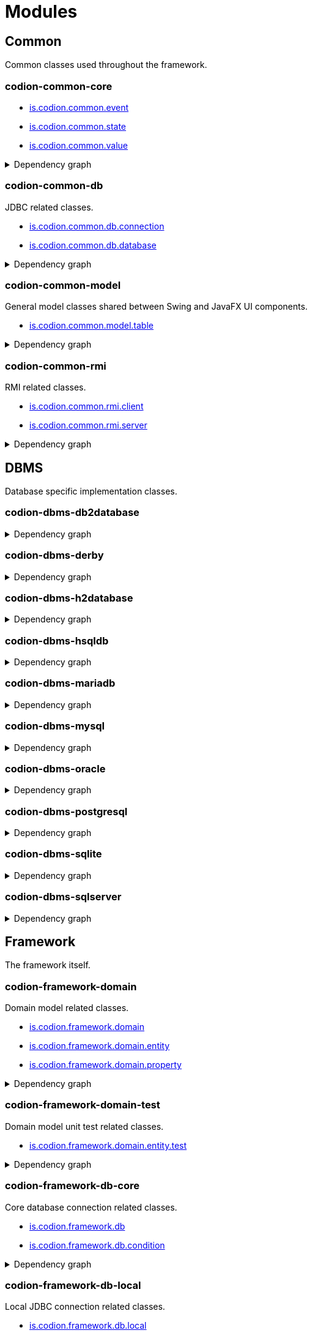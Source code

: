 = Modules
:url-javadoc: link:../api
:imagesdir: ../images

== Common

Common classes used throughout the framework.

[discrete]
=== codion-common-core

* {url-javadoc}{common-core}/is/codion/common/event/package-summary.html[is.codion.common.event]
* {url-javadoc}{common-core}/is/codion/common/state/package-summary.html[is.codion.common.state]
* {url-javadoc}{common-core}/is/codion/common/value/package-summary.html[is.codion.common.value]

.Dependency graph
[%collapsible]
====
image::modules/common/core/build/reports/dependency-graph/dependency-graph.svg[opts=interactive]
====

[discrete]
=== codion-common-db

JDBC related classes.

* {url-javadoc}{common-db}/is/codion/common/db/connection/package-summary.html[is.codion.common.db.connection]
* {url-javadoc}{common-db}/is/codion/common/db/database/package-summary.html[is.codion.common.db.database]

.Dependency graph
[%collapsible]
====
image::modules/common/db/build/reports/dependency-graph/dependency-graph.svg[opts=interactive]
====

[discrete]
=== codion-common-model

General model classes shared between Swing and JavaFX UI components.

* {url-javadoc}{common-model}/is/codion/common/model/table/package-summary.html[is.codion.common.model.table]

.Dependency graph
[%collapsible]
====
image::modules/common/model/build/reports/dependency-graph/dependency-graph.svg[opts=interactive]
====

[discrete]
=== codion-common-rmi

RMI related classes.

* {url-javadoc}{common-rmi}/is/codion/common/rmi/client/package-summary.html[is.codion.common.rmi.client]
* {url-javadoc}{common-rmi}/is/codion/common/rmi/server/package-summary.html[is.codion.common.rmi.server]

.Dependency graph
[%collapsible]
====
image::modules/common/rmi/build/reports/dependency-graph/dependency-graph.svg[opts=interactive]
====

== DBMS

Database specific implementation classes.

[discrete]
=== codion-dbms-db2database

.Dependency graph
[%collapsible]
====
image::modules/dbms/db2database/build/reports/dependency-graph/dependency-graph.svg[opts=interactive]
====

[discrete]
=== codion-dbms-derby

.Dependency graph
[%collapsible]
====
image::modules/dbms/derby/build/reports/dependency-graph/dependency-graph.svg[opts=interactive]
====

[discrete]
=== codion-dbms-h2database

.Dependency graph
[%collapsible]
====
image::modules/dbms/h2database/build/reports/dependency-graph/dependency-graph.svg[opts=interactive]
====

[discrete]
=== codion-dbms-hsqldb

.Dependency graph
[%collapsible]
====
image::modules/dbms/hsqldb/build/reports/dependency-graph/dependency-graph.svg[opts=interactive]
====

[discrete]
=== codion-dbms-mariadb

.Dependency graph
[%collapsible]
====
image::modules/dbms/mariadb/build/reports/dependency-graph/dependency-graph.svg[opts=interactive]
====

[discrete]
=== codion-dbms-mysql

.Dependency graph
[%collapsible]
====
image::modules/dbms/mysql/build/reports/dependency-graph/dependency-graph.svg[opts=interactive]
====

[discrete]
=== codion-dbms-oracle

.Dependency graph
[%collapsible]
====
image::modules/dbms/oracle/build/reports/dependency-graph/dependency-graph.svg[opts=interactive]
====

[discrete]
=== codion-dbms-postgresql

.Dependency graph
[%collapsible]
====
image::modules/dbms/postgresql/build/reports/dependency-graph/dependency-graph.svg[opts=interactive]
====

[discrete]
=== codion-dbms-sqlite

.Dependency graph
[%collapsible]
====
image::modules/dbms/sqlite/build/reports/dependency-graph/dependency-graph.svg[opts=interactive]
====

[discrete]
=== codion-dbms-sqlserver

.Dependency graph
[%collapsible]
====
image::modules/dbms/sqlserver/build/reports/dependency-graph/dependency-graph.svg[opts=interactive]
====

== Framework

The framework itself.

[discrete]
=== codion-framework-domain

Domain model related classes.

* {url-javadoc}{framework-domain}/is/codion/framework/domain/package-summary.html[is.codion.framework.domain]
* {url-javadoc}{framework-domain}/is/codion/framework/domain/entity/package-summary.html[is.codion.framework.domain.entity]
* {url-javadoc}{framework-domain}/is/codion/framework/domain/property/package-summary.html[is.codion.framework.domain.property]

.Dependency graph
[%collapsible]
====
image::modules/framework/domain/build/reports/dependency-graph/dependency-graph.svg[opts=interactive]
====

[discrete]
=== codion-framework-domain-test

Domain model unit test related classes.

* {url-javadoc}{framework-domain-test}/is/codion/framework/domain/entity/test/package-summary.html[is.codion.framework.domain.entity.test]

.Dependency graph
[%collapsible]
====
image::modules/framework/domain-test/build/reports/dependency-graph/dependency-graph.svg[opts=interactive]
====

[discrete]
=== codion-framework-db-core

Core database connection related classes.

* {url-javadoc}{framework-db-core}/is/codion/framework/db/package-summary.html[is.codion.framework.db]
* {url-javadoc}{framework-db-core}/is/codion/framework/db/condition/package-summary.html[is.codion.framework.db.condition]

.Dependency graph
[%collapsible]
====
image::modules/framework/db-core/build/reports/dependency-graph/dependency-graph.svg[opts=interactive]
====

[discrete]
=== codion-framework-db-local

Local JDBC connection related classes.

* {url-javadoc}{framework-db-local}/is/codion/framework/db/local/package-summary.html[is.codion.framework.db.local]

.Dependency graph
[%collapsible]
====
image::modules/framework/db-local/build/reports/dependency-graph/dependency-graph.svg[opts=interactive]
====

[discrete]
=== codion-framework-db-rmi

RMI connection related classes.

* {url-javadoc}{framework-db-rmi}/is/codion/framework/db/rmi/package-summary.html[is.codion.framework.db.rmi]

.Dependency graph
[%collapsible]
====
image::modules/framework/db-rmi/build/reports/dependency-graph/dependency-graph.svg[opts=interactive]
====

[discrete]
=== codion-framework-db-http

HTTP connection related classes.

* {url-javadoc}{framework-db-http}/is/codion/framework/db/http/package-summary.html[is.codion.framework.db.http]

.Dependency graph
[%collapsible]
====
image::modules/framework/db-http/build/reports/dependency-graph/dependency-graph.svg[opts=interactive]
====

=== codion-framework-json

[discrete]
==== codion-framework-json

.Dependency graph
[%collapsible]
====
image::modules/framework/json/build/reports/dependency-graph/dependency-graph.svg[opts=interactive]
====

[discrete]
=== codion-framework-model

General application model classes shared between Swing and JavaFX UI components.

* {url-javadoc}{framework-model}/is/codion/framework/model/package-summary.html[is.codion.framework.model]

.Dependency graph
[%collapsible]
====
image::modules/framework/model/build/reports/dependency-graph/dependency-graph.svg[opts=interactive]
====

[discrete]
=== codion-framework-model-test

General application model unit test related classes.

* {url-javadoc}{framework-model-test}/is/codion/framework/model/test/package-summary.html[is.codion.framework.model.test]

.Dependency graph
[%collapsible]
====
image::modules/framework/model-test/build/reports/dependency-graph/dependency-graph.svg[opts=interactive]
====

[discrete]
=== codion-framework-server

Framework server classes.

* {url-javadoc}{framework-server}/is/codion/framework/server/package-summary.html[is.codion.framework.server]

.Dependency graph
[%collapsible]
====
image::modules/framework/server/build/reports/dependency-graph/dependency-graph.svg[opts=interactive]
====

[discrete]
=== codion-framework-servlet

HTTP servlet server classes.

* {url-javadoc}{framework-servlet}/is/codion/framework/servlet/package-summary.html[is.codion.framework.servlet]

.Dependency graph
[%collapsible]
====
image::modules/framework/servlet/build/reports/dependency-graph/dependency-graph.svg[opts=interactive]
====

== Swing

Swing client implementation.

[discrete]
=== codion-swing-common-model

Common Swing model classes.

* {url-javadoc}{swing-common-model}/is/codion/swing/common/model/component/button/package-summary.html[is.codion.swing.common.model.component.button]
* {url-javadoc}{swing-common-model}/is/codion/swing/common/model/component/combobox/package-summary.html[is.codion.swing.common.model.component.combobox]
* {url-javadoc}{swing-common-model}/is/codion/swing/common/model/component/table/package-summary.html[is.codion.swing.common.model.component.table]
* {url-javadoc}{swing-common-model}/is/codion/swing/common/model/component/text/package-summary.html[is.codion.swing.common.model.component.text]
* {url-javadoc}{swing-common-model}/is/codion/swing/common/model/worker/package-summary.html[is.codion.swing.common.model.worker]

.Dependency graph
[%collapsible]
====
image::modules/swing/common-model/build/reports/dependency-graph/dependency-graph.svg[opts=interactive]
====

[discrete]
=== codion-swing-common-ui

Common Swing UI classes.

* {url-javadoc}{swing-common-ui}/is/codion/swing/common/ui/component/calendar/package-summary.html[is.codion.swing.common.ui.component.calendar]
* {url-javadoc}{swing-common-ui}/is/codion/swing/common/ui/component/button/package-summary.html[is.codion.swing.common.ui.component.button]
* {url-javadoc}{swing-common-ui}/is/codion/swing/common/ui/component/combobox/package-summary.html[is.codion.swing.common.ui.component.combobox]
* {url-javadoc}{swing-common-ui}/is/codion/swing/common/ui/component/panel/package-summary.html[is.codion.swing.common.ui.component.panel]
* {url-javadoc}{swing-common-ui}/is/codion/swing/common/ui/component/slider/package-summary.html[is.codion.swing.common.ui.component.slider]
* {url-javadoc}{swing-common-ui}/is/codion/swing/common/ui/component/spinner/package-summary.html[is.codion.swing.common.ui.component.spinner]
* {url-javadoc}{swing-common-ui}/is/codion/swing/common/ui/component/table/package-summary.html[is.codion.swing.common.ui.component.table]
* {url-javadoc}{swing-common-ui}/is/codion/swing/common/ui/component/text/package-summary.html[is.codion.swing.common.ui.component.text]
* {url-javadoc}{swing-common-ui}/is/codion/swing/common/ui/component/package-summary.html[is.codion.swing.common.ui.component]
* {url-javadoc}{swing-common-ui}/is/codion/swing/common/ui/control/package-summary.html[is.codion.swing.common.ui.control]
* {url-javadoc}{swing-common-ui}/is/codion/swing/common/ui/dialog/package-summary.html[is.codion.swing.common.ui.dialog]
* {url-javadoc}{swing-common-ui}/is/codion/swing/common/ui/icon/package-summary.html[is.codion.swing.common.ui.icon]
* {url-javadoc}{swing-common-ui}/is/codion/swing/common/ui/layout/package-summary.html[is.codion.swing.common.ui.layout]
* {url-javadoc}{swing-common-ui}/is/codion/swing/common/ui/package-summary.html[is.codion.swing.common.ui]

.Dependency graph
[%collapsible]
====
image::modules/swing/common-ui/build/reports/dependency-graph/dependency-graph.svg[opts=interactive]
====

[discrete]
=== codion-swing-common-tools

.Dependency graph
[%collapsible]
====
image::modules/swing/common-tools/build/reports/dependency-graph/dependency-graph.svg[opts=interactive]
====

[discrete]
=== codion-swing-common-tools-ui

.Dependency graph
[%collapsible]
====
image::modules/swing/common-tools-ui/build/reports/dependency-graph/dependency-graph.svg[opts=interactive]
====

[discrete]
=== codion-swing-framework-model

.Dependency graph
[%collapsible]
====
image::modules/swing/framework-model/build/reports/dependency-graph/dependency-graph.svg[opts=interactive]
====

[discrete]
=== codion-swing-framework-ui

.Dependency graph
[%collapsible]
====
image::modules/swing/framework-ui/build/reports/dependency-graph/dependency-graph.svg[opts=interactive]
====

[discrete]
=== codion-swing-framework-ui-test

.Dependency graph
[%collapsible]
====
image::modules/swing/framework-ui-test/build/reports/dependency-graph/dependency-graph.svg[opts=interactive]
====

[discrete]
=== codion-swing-framework-tools

.Dependency graph
[%collapsible]
====
image::modules/swing/framework-tools/build/reports/dependency-graph/dependency-graph.svg[opts=interactive]
====

[discrete]
=== codion-swing-framework-tools-ui

.Dependency graph
[%collapsible]
====
image::modules/swing/framework-tools-ui/build/reports/dependency-graph/dependency-graph.svg[opts=interactive]
====

[discrete]
=== codion-swing-framework-server-monitor

.Dependency graph
[%collapsible]
====
image::modules/swing/framework-server-monitor/build/reports/dependency-graph/dependency-graph.svg[opts=interactive]
====

== JavaFX

JavaFX client implementation (still quite experimental).

[discrete]
=== codion-javafx-framework

.Dependency graph
[%collapsible]
====
image::modules/javafx/framework/build/reports/dependency-graph/dependency-graph.svg[opts=interactive]
====

== Plugins

=== Logging

[discrete]
==== codion-plugin-jul-proxy

.Dependency graph
[%collapsible]
====
image::modules/plugins/jul-proxy/build/reports/dependency-graph/dependency-graph.svg[opts=interactive]
====

[discrete]
==== codion-plugin-log4j-proxy

.Dependency graph
[%collapsible]
====
image::modules/plugins/log4j-proxy/build/reports/dependency-graph/dependency-graph.svg[opts=interactive]
====

[discrete]
==== codion-plugin-logback-proxy

.Dependency graph
[%collapsible]
====
image::modules/plugins/logback-proxy/build/reports/dependency-graph/dependency-graph.svg[opts=interactive]
====

=== Connection pools

[discrete]
==== codion-plugin-hikari-pool

.Dependency graph
[%collapsible]
====
image::modules/plugins/hikari-pool/build/reports/dependency-graph/dependency-graph.svg[opts=interactive]
====

[discrete]
==== codion-plugin-tomcat-pool

.Dependency graph
[%collapsible]
====
image::modules/plugins/tomcat-pool/build/reports/dependency-graph/dependency-graph.svg[opts=interactive]
====

=== Reporting

[discrete]
==== codion-plugin-jasperreports

.Dependency graph
[%collapsible]
====
image::modules/plugins/jasperreports/build/reports/dependency-graph/dependency-graph.svg[opts=interactive]
====

=== Other

[discrete]
==== codion-plugin-credentials-server

.Dependency graph
[%collapsible]
====
image::modules/plugins/credentials-server/build/reports/dependency-graph/dependency-graph.svg[opts=interactive]
====

[discrete]
==== codion-plugin-imagepanel

.Dependency graph
[%collapsible]
====
image::modules/plugins/imagepanel/build/reports/dependency-graph/dependency-graph.svg[opts=interactive]
====
